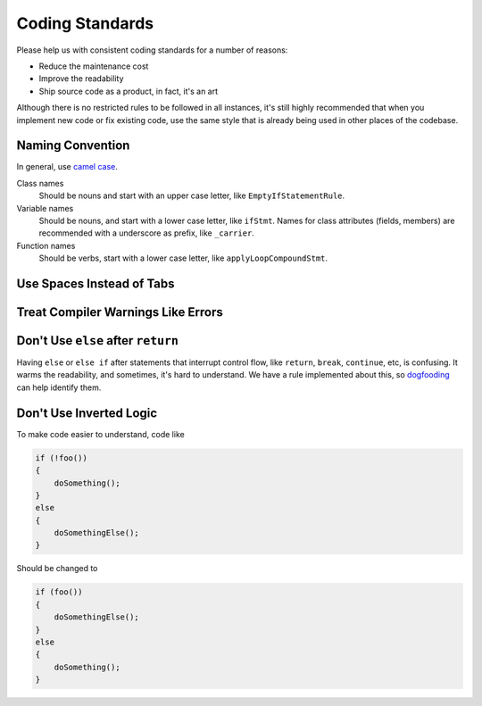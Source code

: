 Coding Standards
================

Please help us with consistent coding standards for a number of reasons:

* Reduce the maintenance cost
* Improve the readability
* Ship source code as a product, in fact, it's an art

Although there is no restricted rules to be followed in all instances, it's still highly recommended that when you implement new code or fix existing code, use the same style that is already being used in other places of the codebase.

Naming Convention
-----------------

In general, use `camel case <http://en.wikipedia.org/wiki/CamelCase>`_.

Class names
    Should be nouns and start with an upper case letter, like ``EmptyIfStatementRule``.
Variable names
    Should be nouns, and start with a lower case letter, like ``ifStmt``. Names for class attributes (fields, members) are recommended with a underscore as prefix, like ``_carrier``.
Function names
    Should be verbs, start with a lower case letter, like ``applyLoopCompoundStmt``.

Use Spaces Instead of Tabs
--------------------------

Treat Compiler Warnings Like Errors
-----------------------------------

Don't Use ``else`` after ``return``
-----------------------------------

Having ``else`` or ``else if`` after statements that interrupt control flow, like ``return``, ``break``, ``continue``, etc, is confusing. It warms the readability, and sometimes, it's hard to understand. We have a rule implemented about this, so `dogfooding <dogfooding.html>`_ can help identify them.

Don't Use Inverted Logic
------------------------

To make code easier to understand, code like

.. code-block:: c++

    if (!foo())
    {
        doSomething();
    }
    else
    {
        doSomethingElse();
    }

Should be changed to

.. code-block:: c++

    if (foo())
    {
        doSomethingElse();
    }
    else
    {
        doSomething();
    }
